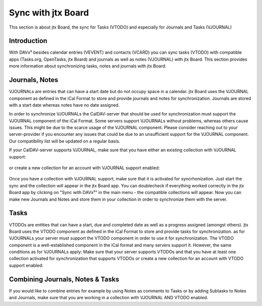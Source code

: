 ===================
Sync with jtx Board
===================

This section is about jtx Board, the sync for Tasks (VTODO) and especially for Journals and Tasks (VJOURNAL)

Introduction
============

With DAVx⁵ besides calendar entries (VEVENT) and contacts (VCARD) you can sync tasks (VTODO) with compatible apps (Tasks.org, OpenTasks, jtx Board) and journals as well as notes (VJOURNAL) with jtx Board. This section provides more information about synchronizing tasks, notes and journals with jtx Board.

Journals, Notes
===============
VJOURNALs are entries that can have a start date but do not occupy space in a calendar. jtx Board uses the VJOURNAL component as defined in the iCal Format to store and provide journals and notes for synchronization. Journals are stored with a start date whereas notes have no date assigned. 

In order to synchronize VJOURNALs the CalDAV-server that should be used for synchronization must support the VJOURNAL component of the iCal Format. Some servers support VJOURNALs without problems, whereas others cause issues. This might be due to the scarce usage of the VJOURNAL component. Please consider reaching out to your server-provider if you encounter any issues that could be due to an unsufficient support for the VJOURNAL component. Our compatibility list will be updated on a regular basis. 

If your CalDAV-server supports VJOURNAL, make sure that you have either an existing collection with VJOURNAL support: 

.. figure:: images/davx5_collections_journals_tasks.png
   :alt: Screenshot of DAVx⁵ with the screen to add a new collection with Journal support
   :target: _images/davx5_collections_journals_tasks.png
   :width: 250


or create a new collection for an account with VJOURNAL support enabled: 


.. figure:: images/davx5_add_journal_collection.png
   :alt: Screenshot of DAVx⁵ with the screen to add a new collection with Journal support
   :target: _images/davx5_add_journal_collection.png
   :width: 250
   
Once you have a collection with VJOURNAL support, make sure that it is activated for syncrhonization. Just start the sync and the collection will appear in the jtx Board app. You can doublecheck if everything worked correctly in the jtx Board app by clicking on "Sync with DAVx⁵" in the main menu - the compatible collections will appear. Now you can make new Journals and Notes and store them in your collection in order to synchronize them with the server. 

Tasks
=====
VTODOs are entities that can have a start, due and completed date as well as a progress assigned (amongst others). jtx Board uses the VTODO component as defined in the iCal Format to store and provide tasks for synchronization. as for VJOURNALs your server must support the VTODO component in order to use it for synchronization. The VTODO component is a well-established component in the iCal format and many servers support it. However, the same conditions as for VJOURNALs apply: Make sure that your server supports VTODOs and that you have at least one collection activated for synchronization that supports VTODOs or create a new collection for an account with VTODO support enabled:



.. figure:: images/davx5_collections_journals_tasks.png
   :alt: Screenshot of DAVx⁵ with the screen to add a new collection with Journal support
   :target: _images/davx5_collections_journals_tasks.png
   :width: 250


Combining Journals, Notes & Tasks
=================================
If you would like to combine entries for example by using Notes as comments to Tasks or by adding Subtasks to Notes and Journals, make sure that you are working in a collection with VJOURNAL AND VTODO enabled. 



